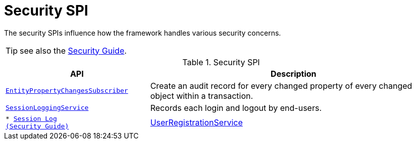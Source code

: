 = Security SPI

:Notice: Licensed to the Apache Software Foundation (ASF) under one or more contributor license agreements. See the NOTICE file distributed with this work for additional information regarding copyright ownership. The ASF licenses this file to you under the Apache License, Version 2.0 (the "License"); you may not use this file except in compliance with the License. You may obtain a copy of the License at. http://www.apache.org/licenses/LICENSE-2.0 . Unless required by applicable law or agreed to in writing, software distributed under the License is distributed on an "AS IS" BASIS, WITHOUT WARRANTIES OR  CONDITIONS OF ANY KIND, either express or implied. See the License for the specific language governing permissions and limitations under the License.
:page-partial:


The security SPIs influence how the framework handles various security concerns.

TIP: see also the xref:security:ROOT:about.adoc[Security Guide].


.Security SPI
[cols="2m,4a",options="header"]
|===

|API
|Description



|xref:system:generated:index/applib/services/publishing/spi/EntityPropertyChangeSubscriber.adoc[EntityPropertyChangesSubscriber]
|Create an audit record for every changed property of every changed object within a transaction.



|xref:system:generated:index/applib/services/session/SessionLoggingService.adoc[SessionLoggingService]
|Records each login and logout by end-users.
|
* xref:security:session-log:about.adoc[Session Log +
(Security Guide)]

|xref:system:generated:index/applib/services/userreg/UserRegistrationService.adoc[UserRegistrationService]
|Create a new user account with the configured security mechanism.


|===


